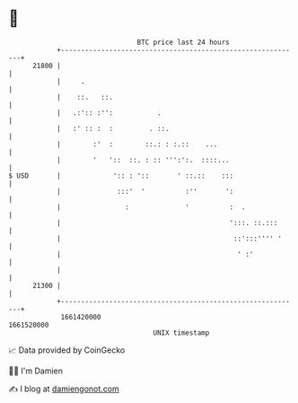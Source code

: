 * 👋

#+begin_example
                                   BTC price last 24 hours                    
               +------------------------------------------------------------+ 
         21800 |                                                            | 
               |     .                                                      | 
               |    ::.   ::.                                               | 
               |   .:':: :'':           .                                   | 
               |   :' :: :  :         . ::.                                 | 
               |        :'  :        ::.: : :.::    ...                     | 
               |        '   '::  ::. : :: ''':':.  ::::...                  | 
   $ USD       |             ':: : '::       ' ::.::    :::                 | 
               |              :::'  '          :''       ':                 | 
               |                :              '          :  .              | 
               |                                          ':::. ::.:::      | 
               |                                           ::':::'''' '     | 
               |                                            ' :'            | 
               |                                                            | 
         21300 |                                                            | 
               +------------------------------------------------------------+ 
                1661420000                                        1661520000  
                                       UNIX timestamp                         
#+end_example
📈 Data provided by CoinGecko

🧑‍💻 I'm Damien

✍️ I blog at [[https://www.damiengonot.com][damiengonot.com]]
